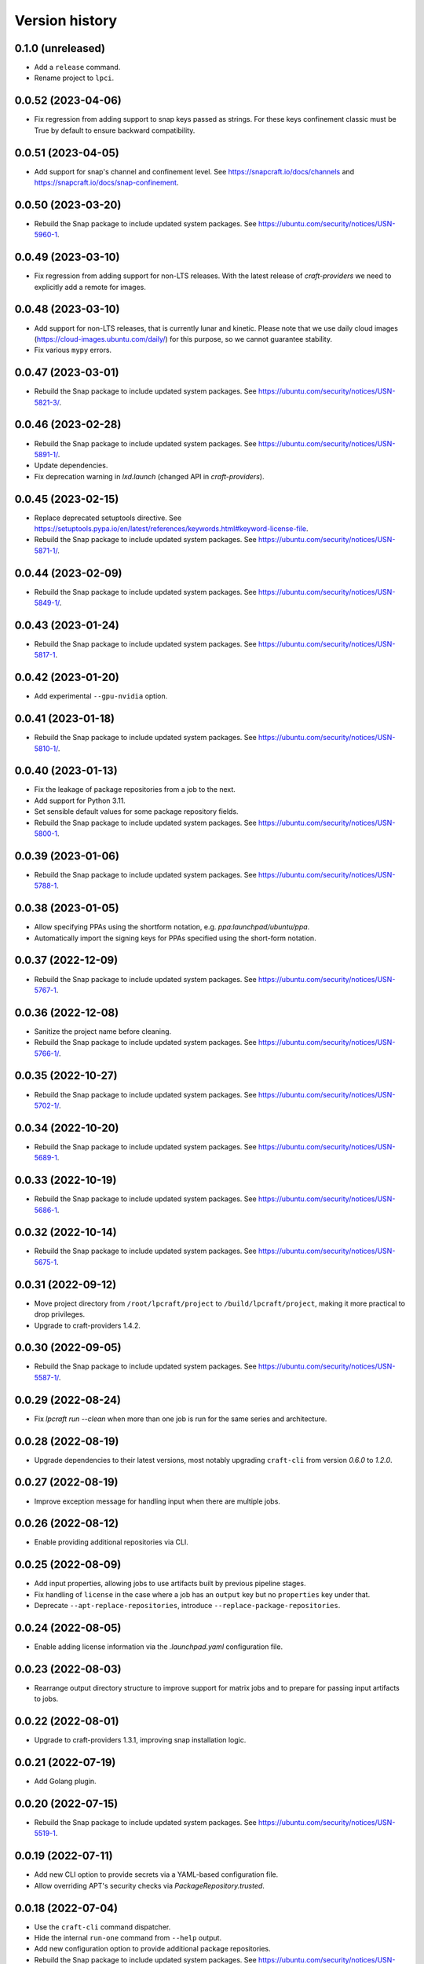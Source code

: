 ===============
Version history
===============

0.1.0 (unreleased)
==================

- Add a ``release`` command.

- Rename project to ``lpci``.

0.0.52 (2023-04-06)
===================
- Fix regression from adding support to snap keys
  passed as strings. For these keys confinement classic
  must be True by default to ensure backward compatibility.

0.0.51 (2023-04-05)
===================
- Add support for snap's channel and confinement level.
  See https://snapcraft.io/docs/channels and
  https://snapcraft.io/docs/snap-confinement.

0.0.50 (2023-03-20)
===================
- Rebuild the Snap package to include updated system packages.
  See https://ubuntu.com/security/notices/USN-5960-1.

0.0.49 (2023-03-10)
===================
- Fix regression from adding support for non-LTS releases. With the latest
  release of `craft-providers` we need to explicitly add a remote for images.

0.0.48 (2023-03-10)
===================

- Add support for non-LTS releases, that is currently lunar and kinetic.
  Please note that we use daily cloud images
  (https://cloud-images.ubuntu.com/daily/) for this purpose,
  so we cannot guarantee stability.

- Fix various ``mypy`` errors.

0.0.47 (2023-03-01)
===================

- Rebuild the Snap package to include updated system packages.
  See https://ubuntu.com/security/notices/USN-5821-3/.


0.0.46 (2023-02-28)
===================

- Rebuild the Snap package to include updated system packages.
  See https://ubuntu.com/security/notices/USN-5891-1/.

- Update dependencies.

- Fix deprecation warning in `lxd.launch` (changed API in `craft-providers`).

0.0.45 (2023-02-15)
===================

- Replace deprecated setuptools directive.
  See https://setuptools.pypa.io/en/latest/references/keywords.html#keyword-license-file.

- Rebuild the Snap package to include updated system packages.
  See https://ubuntu.com/security/notices/USN-5871-1/.

0.0.44 (2023-02-09)
===================

- Rebuild the Snap package to include updated system packages.
  See https://ubuntu.com/security/notices/USN-5849-1/.

0.0.43 (2023-01-24)
===================

- Rebuild the Snap package to include updated system packages.
  See https://ubuntu.com/security/notices/USN-5817-1.

0.0.42 (2023-01-20)
===================

- Add experimental ``--gpu-nvidia`` option.

0.0.41 (2023-01-18)
===================

- Rebuild the Snap package to include updated system packages.
  See https://ubuntu.com/security/notices/USN-5810-1/.

0.0.40 (2023-01-13)
===================

- Fix the leakage of package repositories from a job to the next.
- Add support for Python 3.11.
- Set sensible default values for some package repository fields.
- Rebuild the Snap package to include updated system packages.
  See https://ubuntu.com/security/notices/USN-5800-1.

0.0.39 (2023-01-06)
===================

- Rebuild the Snap package to include updated system packages.
  See https://ubuntu.com/security/notices/USN-5788-1.

0.0.38 (2023-01-05)
===================

- Allow specifying PPAs using the shortform notation,
  e.g. `ppa:launchpad/ubuntu/ppa`.

- Automatically import the signing keys for PPAs specified using
  the short-form notation.

0.0.37 (2022-12-09)
===================

- Rebuild the Snap package to include updated system packages.
  See https://ubuntu.com/security/notices/USN-5767-1.

0.0.36 (2022-12-08)
===================

- Sanitize the project name before cleaning.
- Rebuild the Snap package to include updated system packages.
  See https://ubuntu.com/security/notices/USN-5766-1/.

0.0.35 (2022-10-27)
===================

- Rebuild the Snap package to include updated system packages.
  See https://ubuntu.com/security/notices/USN-5702-1/.

0.0.34 (2022-10-20)
===================

- Rebuild the Snap package to include updated system packages.
  See https://ubuntu.com/security/notices/USN-5689-1.

0.0.33 (2022-10-19)
===================

- Rebuild the Snap package to include updated system packages.
  See https://ubuntu.com/security/notices/USN-5686-1.

0.0.32 (2022-10-14)
===================

- Rebuild the Snap package to include updated system packages.
  See https://ubuntu.com/security/notices/USN-5675-1.

0.0.31 (2022-09-12)
===================

- Move project directory from ``/root/lpcraft/project`` to
  ``/build/lpcraft/project``, making it more practical to drop privileges.

- Upgrade to craft-providers 1.4.2.

0.0.30 (2022-09-05)
===================

- Rebuild the Snap package to include updated system packages.
  See https://ubuntu.com/security/notices/USN-5587-1/.

0.0.29 (2022-08-24)
===================

- Fix `lpcraft run --clean` when more than one job is run for the same series
  and architecture.

0.0.28 (2022-08-19)
===================

- Upgrade dependencies to their latest versions, most notably upgrading
  ``craft-cli`` from version `0.6.0` to `1.2.0`.

0.0.27 (2022-08-19)
===================

- Improve exception message for handling input when there are multiple jobs.

0.0.26 (2022-08-12)
===================

- Enable providing additional repositories via CLI.

0.0.25 (2022-08-09)
===================

- Add input properties, allowing jobs to use artifacts built by previous
  pipeline stages.

- Fix handling of ``license`` in the case where a job has an ``output`` key
  but no ``properties`` key under that.

- Deprecate ``--apt-replace-repositories``, introduce
  ``--replace-package-repositories``.

0.0.24 (2022-08-05)
===================

- Enable adding license information via the `.launchpad.yaml` configuration
  file.

0.0.23 (2022-08-03)
===================

- Rearrange output directory structure to improve support for matrix jobs
  and to prepare for passing input artifacts to jobs.

0.0.22 (2022-08-01)
===================

- Upgrade to craft-providers 1.3.1, improving snap installation logic.

0.0.21 (2022-07-19)
===================

- Add Golang plugin.

0.0.20 (2022-07-15)
===================

- Rebuild the Snap package to include updated system packages.
  See https://ubuntu.com/security/notices/USN-5519-1.

0.0.19 (2022-07-11)
===================

- Add new CLI option to provide secrets via a YAML-based configuration file.

- Allow overriding APT's security checks via `PackageRepository.trusted`.


0.0.18 (2022-07-04)
===================

- Use the ``craft-cli`` command dispatcher.

- Hide the internal ``run-one`` command from ``--help`` output.

- Add new configuration option to provide additional package repositories.

- Rebuild the Snap package to include updated system packages.
  See https://ubuntu.com/security/notices/USN-5495-1/.

0.0.17 (2022-06-17)
===================

- Add support for running jobs on Ubuntu 22.04 (jammy).

0.0.16 (2022-06-16)
===================

- Rewrite the release documentation.

- Add CLI support for plugin settings via "--plugin-setting".

- Add support for custom Conda channels.

0.0.15 (2022-06-01)
===================

- Allow ``run-before`` and ``run-after`` in ``.launchpad.yaml`` config.

- Add ``lpcraft_execute_before_run`` and ``lpcraft_execute_after_run`` hooks.

- Add support for pydantic configuration on plugin classes.

- Allow interpolation of the  ``run`` commands.

- Add Miniconda plugin.

0.0.14 (2022-05-18)
===================

- Rebuild the Snap package to include updated system packages.
  See https://ubuntu.com/security/notices/USN-5424-1.

0.0.13 (2022-05-12)
===================

- Always update apt cache index before installing a package.

0.0.12 (2022-05-12)
===================

- Update requirements.

- Rebuild the Snap package to include updated system packages.
  See https://ubuntu.com/security/notices/USN-5412-1.

0.0.11 (2022-04-29)
===================

- Add new optional and repeatable argument ``--apt-replace-repositories`` which
  overwrites ``/etc/apt/sources.list``.

- Add minimal CLI interface documentation.

- Add new optional and repeatable argument ``--set-env`` which allows passing
  in environment variables.

0.0.10  (2022-04-27)
====================

- Rebuild the Snap package to include updated system packages.
  See https://ubuntu.com/security/notices/USN-5376-3.

0.0.9   (2022-04-19)
====================

- Allow ``output.paths`` to reference the parent directory of the build
  tree, in order to make life easier for build systems such as
  ``dpkg-buildpackage`` that write output files to their parent directory.

- Fix handling of the ``--output-directory`` option to the ``run-one``
  command.

0.0.8   (2022-04-13)
====================

- Rebuild the Snap package to include updated system packages.
  See https://ubuntu.com/security/notices/USN-5376-1.

0.0.7   (2022-04-08)
====================

- tox plugin: Work around https://github.com/tox-dev/tox/issues/2372 by
  telling ``tox`` to pass through lower-case ``http_proxy`` and
  ``https_proxy`` environment variables.

0.0.6   (2022-04-05)
====================

- Sphinx: Turn warnings into errors.

- pre-commit: Update the ``black`` hook to fix an incompatibility with
  ``click==8.1.0``.

- pre-commit: Add the ``pydocstyle`` hook to lint the docstrings.

- tox: The ``pip-compile`` env now upgrades the project's dependencies.

- Require the configuration file to be present under the project directory.

0.0.5   (2022-03-30)
====================

- Add the tox usage details to CONTRIBUTING.rst

- Add a ``clean`` command to allow cleaning a project's managed environments.
  Also add a ``--clean`` flag to the ``run`` and ``run-one`` commands
  to automatically clean the managed environments created during a run.

0.0.4   (2022-03-03)
====================

- Add note that containers will not be deleted automatically.

- Show error message when there are no matching output files,
  see https://bugs.launchpad.net/lpcraft/+bug/1962774

0.0.3   (2022-02-23)
====================

- Do not hide system package installation errors.

0.0.2   (2022-02-23)
====================

- Rebuild Snap package to include updated system packages,
  see https://ubuntu.com/security/notices/USN-5301-1


0.0.1   (2022-01-24)
====================

- Initial release.
